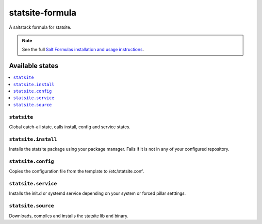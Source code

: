 ================
statsite-formula
================

A saltstack formula for statsite.

.. note::

    See the full `Salt Formulas installation and usage instructions
    <http://docs.saltstack.com/en/latest/topics/development/conventions/formulas.html>`_.

Available states
================

.. contents::
    :local:

``statsite``
------------

Global catch-all state, calls install, config and service states.


``statsite.install``
--------------------

Installs the statsite package using your package manager. Fails if it is not
in any of your configured repository.


``statsite.config``
-------------------
Copies the configuration file from the template to /etc/statsite.conf.


``statsite.service``
--------------------

Installs the init.d or systemd service depending on your system or
forced pillar setttings.


``statsite.source``
-------------------

Downloads, compiles and installs the statsite lib and binary.
